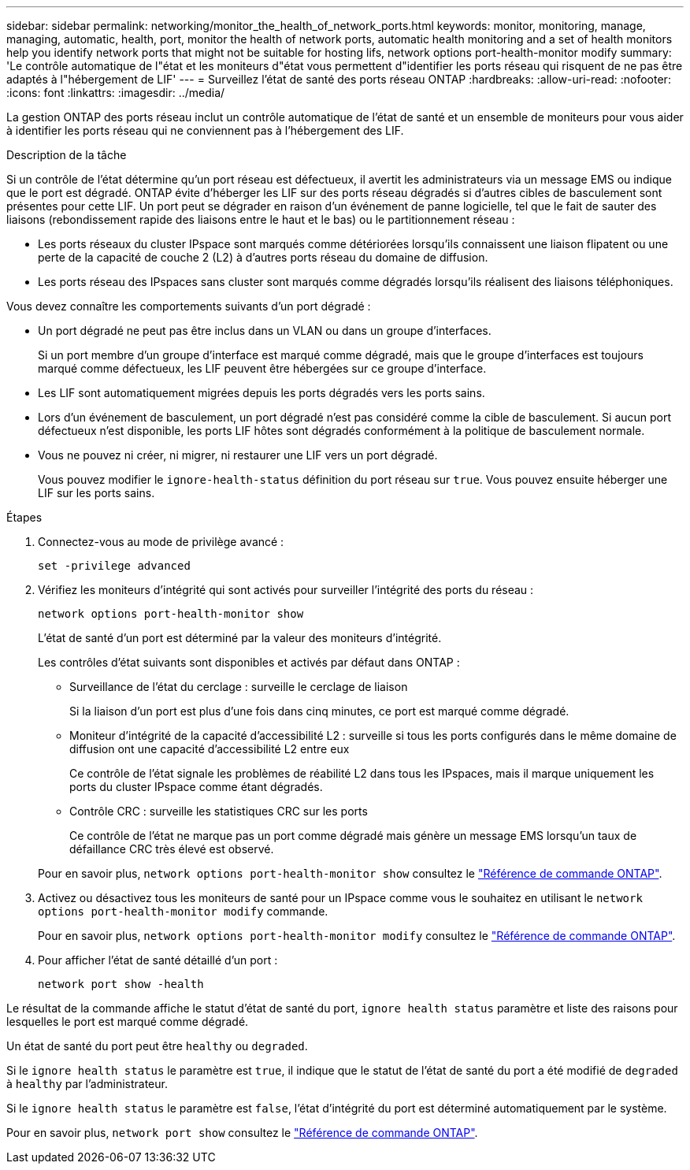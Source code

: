 ---
sidebar: sidebar 
permalink: networking/monitor_the_health_of_network_ports.html 
keywords: monitor, monitoring, manage, managing, automatic, health, port, monitor the health of network ports, automatic health monitoring and a set of health monitors help you identify network ports that might not be suitable for hosting lifs, network options port-health-monitor modify 
summary: 'Le contrôle automatique de l"état et les moniteurs d"état vous permettent d"identifier les ports réseau qui risquent de ne pas être adaptés à l"hébergement de LIF' 
---
= Surveillez l'état de santé des ports réseau ONTAP
:hardbreaks:
:allow-uri-read: 
:nofooter: 
:icons: font
:linkattrs: 
:imagesdir: ../media/


[role="lead"]
La gestion ONTAP des ports réseau inclut un contrôle automatique de l'état de santé et un ensemble de moniteurs pour vous aider à identifier les ports réseau qui ne conviennent pas à l'hébergement des LIF.

.Description de la tâche
Si un contrôle de l'état détermine qu'un port réseau est défectueux, il avertit les administrateurs via un message EMS ou indique que le port est dégradé. ONTAP évite d'héberger les LIF sur des ports réseau dégradés si d'autres cibles de basculement sont présentes pour cette LIF. Un port peut se dégrader en raison d'un événement de panne logicielle, tel que le fait de sauter des liaisons (rebondissement rapide des liaisons entre le haut et le bas) ou le partitionnement réseau :

* Les ports réseaux du cluster IPspace sont marqués comme détériorées lorsqu'ils connaissent une liaison flipatent ou une perte de la capacité de couche 2 (L2) à d'autres ports réseau du domaine de diffusion.
* Les ports réseau des IPspaces sans cluster sont marqués comme dégradés lorsqu'ils réalisent des liaisons téléphoniques.


Vous devez connaître les comportements suivants d'un port dégradé :

* Un port dégradé ne peut pas être inclus dans un VLAN ou dans un groupe d'interfaces.
+
Si un port membre d'un groupe d'interface est marqué comme dégradé, mais que le groupe d'interfaces est toujours marqué comme défectueux, les LIF peuvent être hébergées sur ce groupe d'interface.

* Les LIF sont automatiquement migrées depuis les ports dégradés vers les ports sains.
* Lors d'un événement de basculement, un port dégradé n'est pas considéré comme la cible de basculement. Si aucun port défectueux n'est disponible, les ports LIF hôtes sont dégradés conformément à la politique de basculement normale.
* Vous ne pouvez ni créer, ni migrer, ni restaurer une LIF vers un port dégradé.
+
Vous pouvez modifier le `ignore-health-status` définition du port réseau sur `true`. Vous pouvez ensuite héberger une LIF sur les ports sains.



.Étapes
. Connectez-vous au mode de privilège avancé :
+
....
set -privilege advanced
....
. Vérifiez les moniteurs d'intégrité qui sont activés pour surveiller l'intégrité des ports du réseau :
+
....
network options port-health-monitor show
....
+
L'état de santé d'un port est déterminé par la valeur des moniteurs d'intégrité.

+
Les contrôles d'état suivants sont disponibles et activés par défaut dans ONTAP :

+
** Surveillance de l'état du cerclage : surveille le cerclage de liaison
+
Si la liaison d'un port est plus d'une fois dans cinq minutes, ce port est marqué comme dégradé.

** Moniteur d'intégrité de la capacité d'accessibilité L2 : surveille si tous les ports configurés dans le même domaine de diffusion ont une capacité d'accessibilité L2 entre eux
+
Ce contrôle de l'état signale les problèmes de réabilité L2 dans tous les IPspaces, mais il marque uniquement les ports du cluster IPspace comme étant dégradés.

** Contrôle CRC : surveille les statistiques CRC sur les ports
+
Ce contrôle de l'état ne marque pas un port comme dégradé mais génère un message EMS lorsqu'un taux de défaillance CRC très élevé est observé.



+
Pour en savoir plus, `network options port-health-monitor show` consultez le link:https://docs.netapp.com/us-en/ontap-cli/network-options-port-health-monitor-show.html["Référence de commande ONTAP"^].

. Activez ou désactivez tous les moniteurs de santé pour un IPspace comme vous le souhaitez en utilisant le `network options port-health-monitor modify` commande.
+
Pour en savoir plus, `network options port-health-monitor modify` consultez le link:https://docs.netapp.com/us-en/ontap-cli/network-options-port-health-monitor-modify.html["Référence de commande ONTAP"^].

. Pour afficher l'état de santé détaillé d'un port :
+
....
network port show -health
....


Le résultat de la commande affiche le statut d'état de santé du port, `ignore health status` paramètre et liste des raisons pour lesquelles le port est marqué comme dégradé.

Un état de santé du port peut être `healthy` ou `degraded`.

Si le `ignore health status` le paramètre est `true`, il indique que le statut de l'état de santé du port a été modifié de `degraded` à `healthy` par l'administrateur.

Si le `ignore health status` le paramètre est `false`, l'état d'intégrité du port est déterminé automatiquement par le système.

Pour en savoir plus, `network port show` consultez le link:https://docs.netapp.com/us-en/ontap-cli/network-port-show.html["Référence de commande ONTAP"^].
